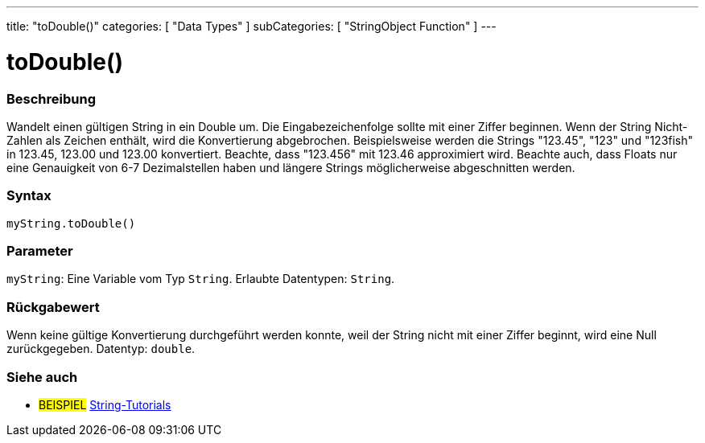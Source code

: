 ---
title: "toDouble()"
categories: [ "Data Types" ]
subCategories: [ "StringObject Function" ]
---





= toDouble()


// OVERVIEW SECTION STARTS
[#overview]
--

[float]
=== Beschreibung
Wandelt einen gültigen String in ein Double um. Die Eingabezeichenfolge sollte mit einer Ziffer beginnen.
Wenn der String Nicht-Zahlen als Zeichen enthält, wird die Konvertierung abgebrochen.
Beispielsweise werden die Strings "123.45", "123" und "123fish" in 123.45, 123.00 und 123.00 konvertiert.
Beachte, dass "123.456" mit 123.46 approximiert wird. Beachte auch, dass Floats nur eine Genauigkeit von 6-7 Dezimalstellen haben und längere Strings möglicherweise abgeschnitten werden.

[%hardbreaks]


[float]
=== Syntax
`myString.toDouble()`


[float]
=== Parameter
`myString`: Eine Variable vom Typ `String`. Erlaubte Datentypen: `String`.


[float]
=== Rückgabewert
Wenn keine gültige Konvertierung durchgeführt werden konnte, weil der String nicht mit einer Ziffer beginnt, wird eine Null zurückgegeben. Datentyp: `double`.

--
// OVERVIEW SECTION ENDS



// HOW TO USE SECTION ENDS


// SEE ALSO SECTION
[#see_also]
--

[float]
=== Siehe auch

[role="example"]
* #BEISPIEL# https://www.arduino.cc/en/Tutorial/BuiltInExamples#strings[String-Tutorials^]
--
// SEE ALSO SECTION ENDS
